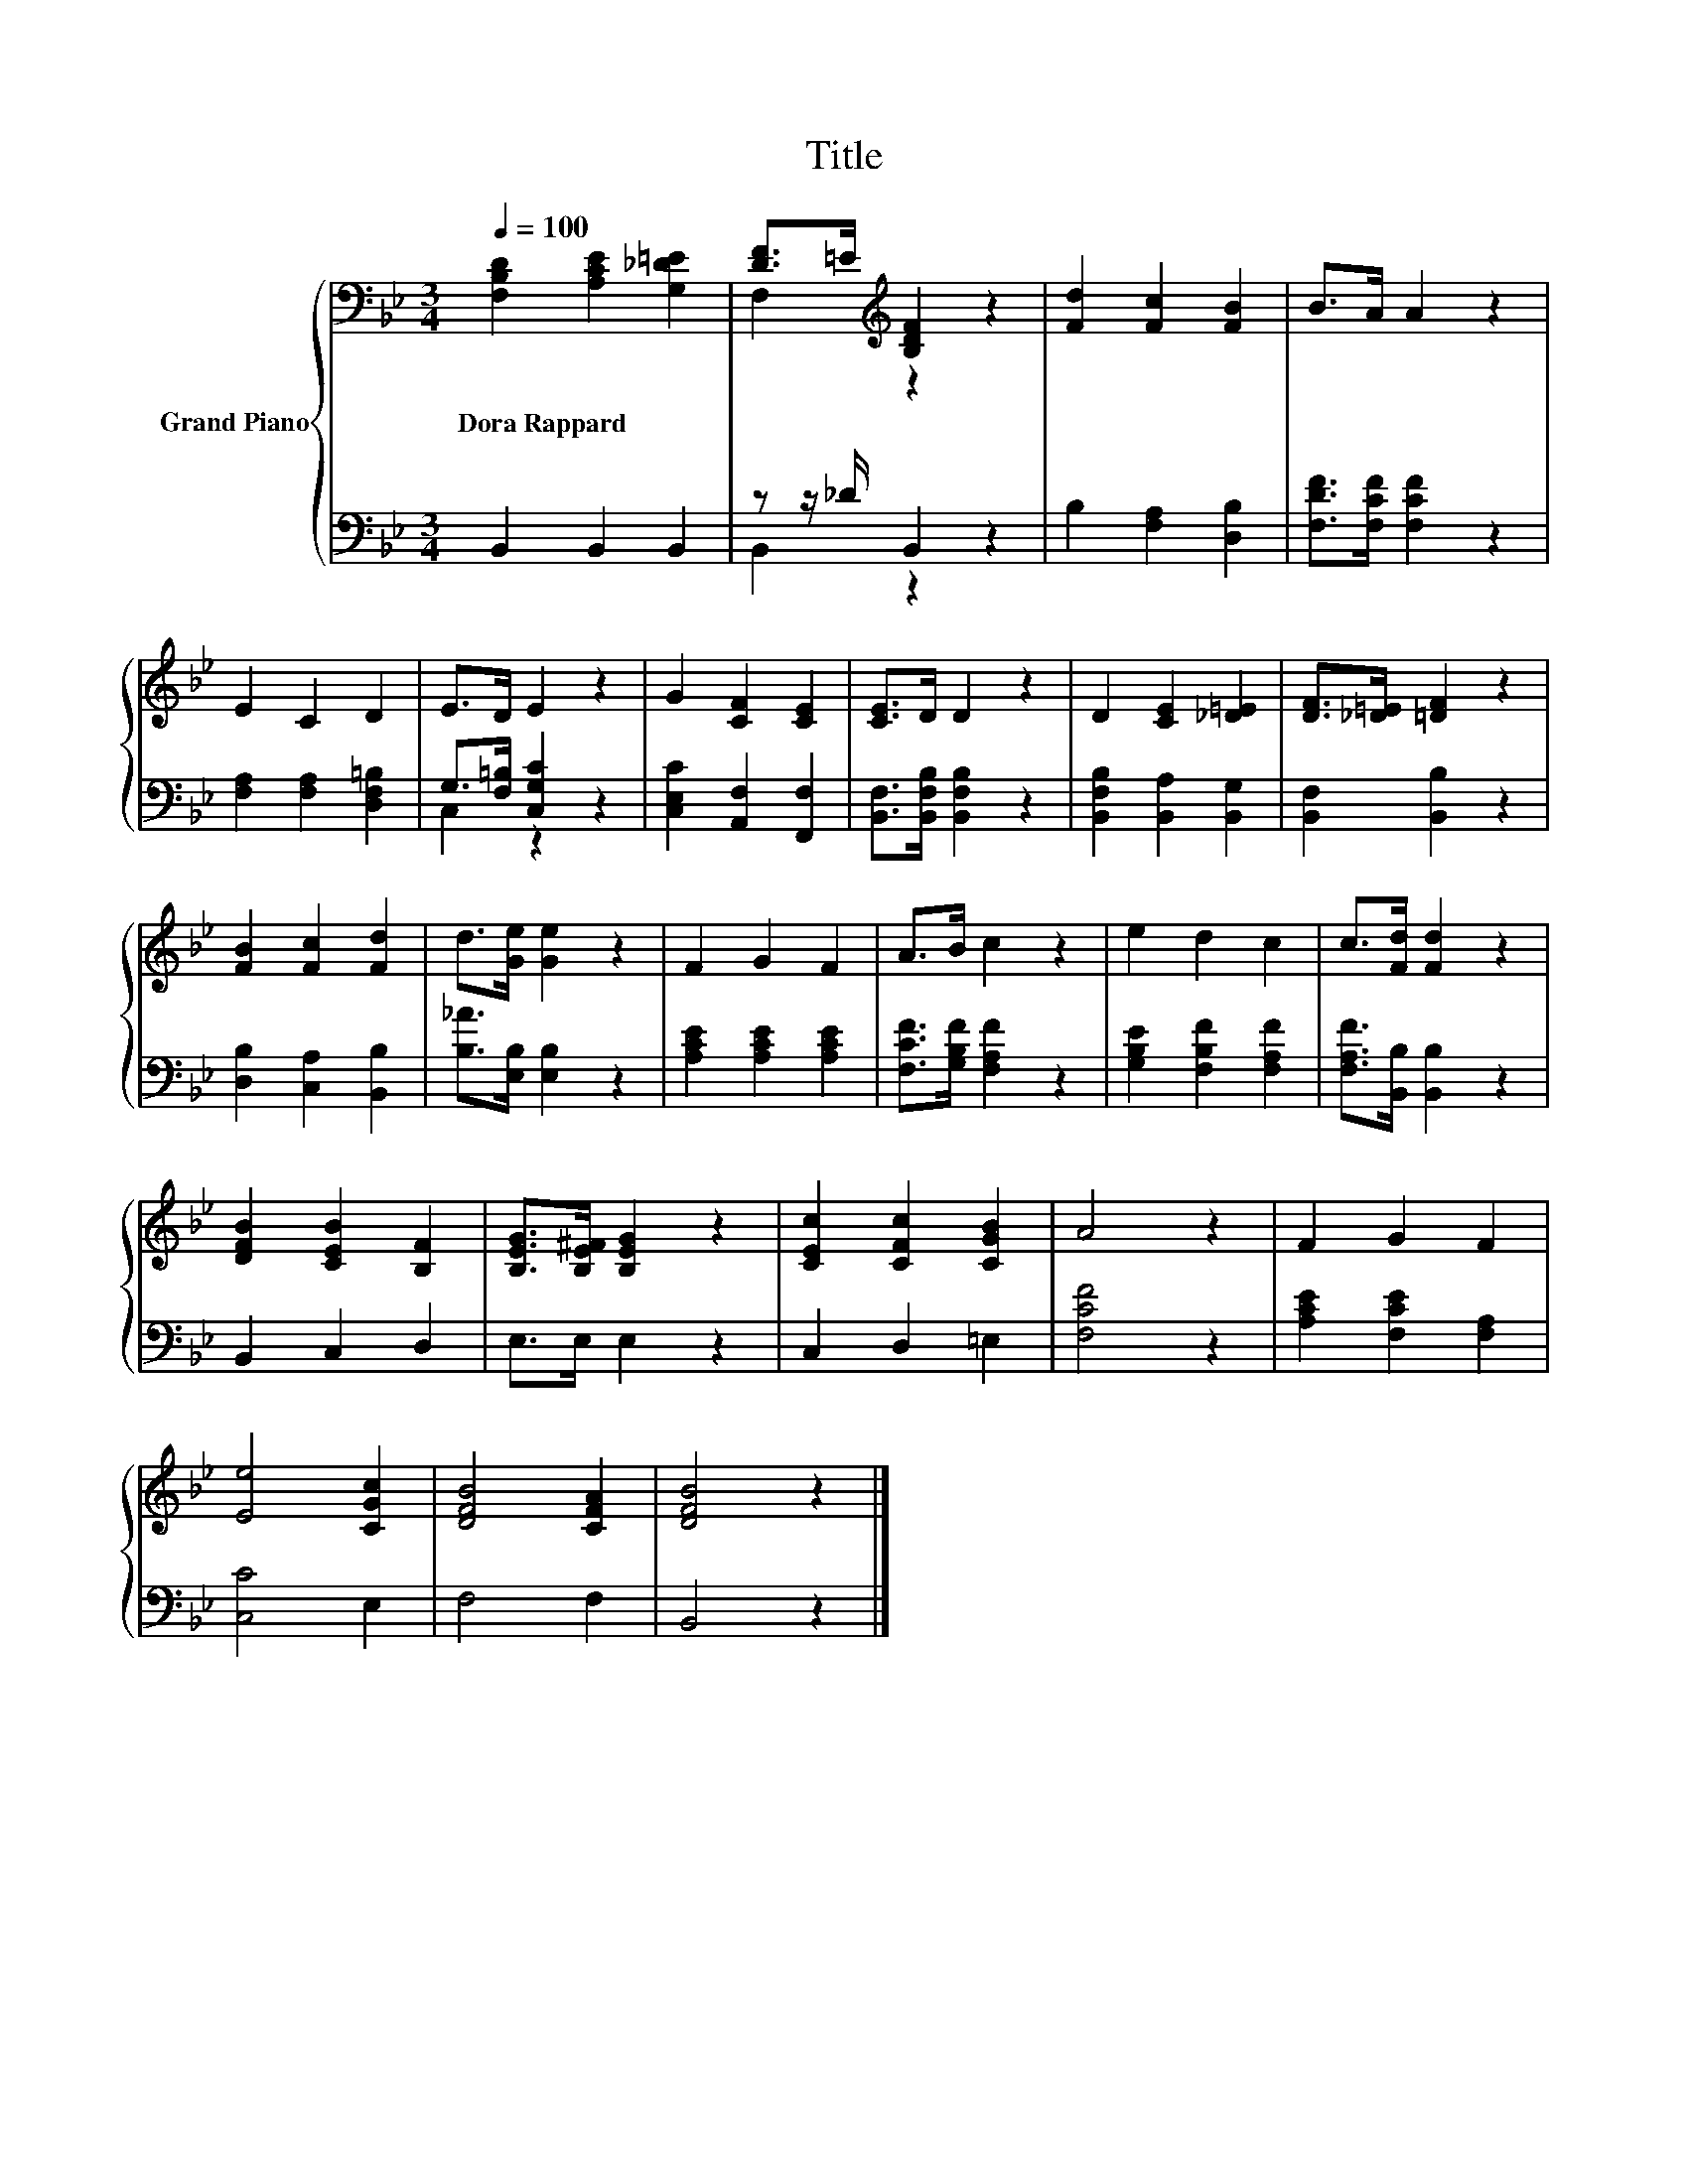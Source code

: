 X:1
T:Title
%%score { ( 1 3 ) | ( 2 4 ) }
L:1/8
Q:1/4=100
M:3/4
K:Bb
V:1 bass nm="Grand Piano"
V:3 bass 
V:2 bass 
V:4 bass 
V:1
 [F,B,D]2 [A,CE]2 [G,_D=E]2 | [DF]>=E[K:treble] [B,DF]2 z2 | [Fd]2 [Fc]2 [FB]2 | B>A A2 z2 | %4
w: Dora~Rappard * *||||
 E2 C2 D2 | E>D E2 z2 | G2 [CF]2 [CE]2 | [CE]>D D2 z2 | D2 [CE]2 [_D=E]2 | [DF]>[_D=E] [=DF]2 z2 | %10
w: ||||||
 [FB]2 [Fc]2 [Fd]2 | d>[Ge] [Ge]2 z2 | F2 G2 F2 | A>B c2 z2 | e2 d2 c2 | c>[Fd] [Fd]2 z2 | %16
w: ||||||
 [DFB]2 [CEB]2 [B,F]2 | [B,EG]>[B,E^F] [B,EG]2 z2 | [CEc]2 [CFc]2 [CGB]2 | A4 z2 | F2 G2 F2 | %21
w: |||||
 [Ee]4 [CGc]2 | [DFB]4 [CFA]2 | [DFB]4 z2 |] %24
w: |||
V:2
 B,,2 B,,2 B,,2 | z z/ _D/ B,,2 z2 | B,2 [F,A,]2 [D,B,]2 | [F,DF]>[F,CF] [F,CF]2 z2 | %4
 [F,A,]2 [F,A,]2 [D,F,=B,]2 | G,>[F,=B,] [C,G,C]2 z2 | [C,E,C]2 [A,,F,]2 [F,,F,]2 | %7
 [B,,F,]>[B,,F,B,] [B,,F,B,]2 z2 | [B,,F,B,]2 [B,,A,]2 [B,,G,]2 | [B,,F,]2 [B,,B,]2 z2 | %10
 [D,B,]2 [C,A,]2 [B,,B,]2 | [B,_A]>[E,B,] [E,B,]2 z2 | [A,CE]2 [A,CE]2 [A,CE]2 | %13
 [F,CF]>[G,B,F] [F,A,F]2 z2 | [G,B,E]2 [F,B,F]2 [F,A,F]2 | [F,A,F]>[B,,B,] [B,,B,]2 z2 | %16
 B,,2 C,2 D,2 | E,>E, E,2 z2 | C,2 D,2 =E,2 | [F,CF]4 z2 | [A,CE]2 [F,CE]2 [F,A,]2 | [C,C]4 E,2 | %22
 F,4 F,2 | B,,4 z2 |] %24
V:3
 x6 | F,2[K:treble] z2 z2 | x6 | x6 | x6 | x6 | x6 | x6 | x6 | x6 | x6 | x6 | x6 | x6 | x6 | x6 | %16
 x6 | x6 | x6 | x6 | x6 | x6 | x6 | x6 |] %24
V:4
 x6 | B,,2 z2 z2 | x6 | x6 | x6 | C,2 z2 z2 | x6 | x6 | x6 | x6 | x6 | x6 | x6 | x6 | x6 | x6 | %16
 x6 | x6 | x6 | x6 | x6 | x6 | x6 | x6 |] %24

